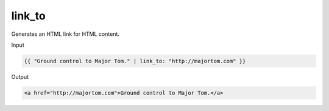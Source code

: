 .. _liquid-filters-link_to:

link_to
=======

Generates an HTML link for HTML content.

Input

.. code:: liquid

   {{ "Ground control to Major Tom." | link_to: "http://majortom.com" }}

Output

.. code:: text

   <a href="http://majortom.com">Ground control to Major Tom.</a>

